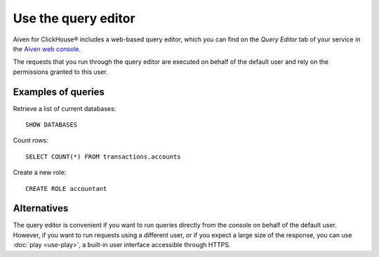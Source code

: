 Use the query editor
====================

Aiven for ClickHouse® includes a web-based query editor, which you can find on the *Query Editor* tab of your service in the  `Aiven web console <https://console.aiven.io/>`_.

The requests that you run through the query editor are executed on behalf of the default user and rely on the permissions granted to this user.

Examples of queries
-------------------

Retrieve a list of current databases::

    SHOW DATABASES

Count rows::

    SELECT COUNT(*) FROM transactions.accounts

Create a new role::

    CREATE ROLE accountant

Alternatives
-------------

The query editor is convenient if you want to run queries directly from the console on behalf of the default user. However, if you want to run requests using a different user, or if you expect a large size of the response, you can use :doc:`play <use-play>`, a built-in user interface accessible through HTTPS.
